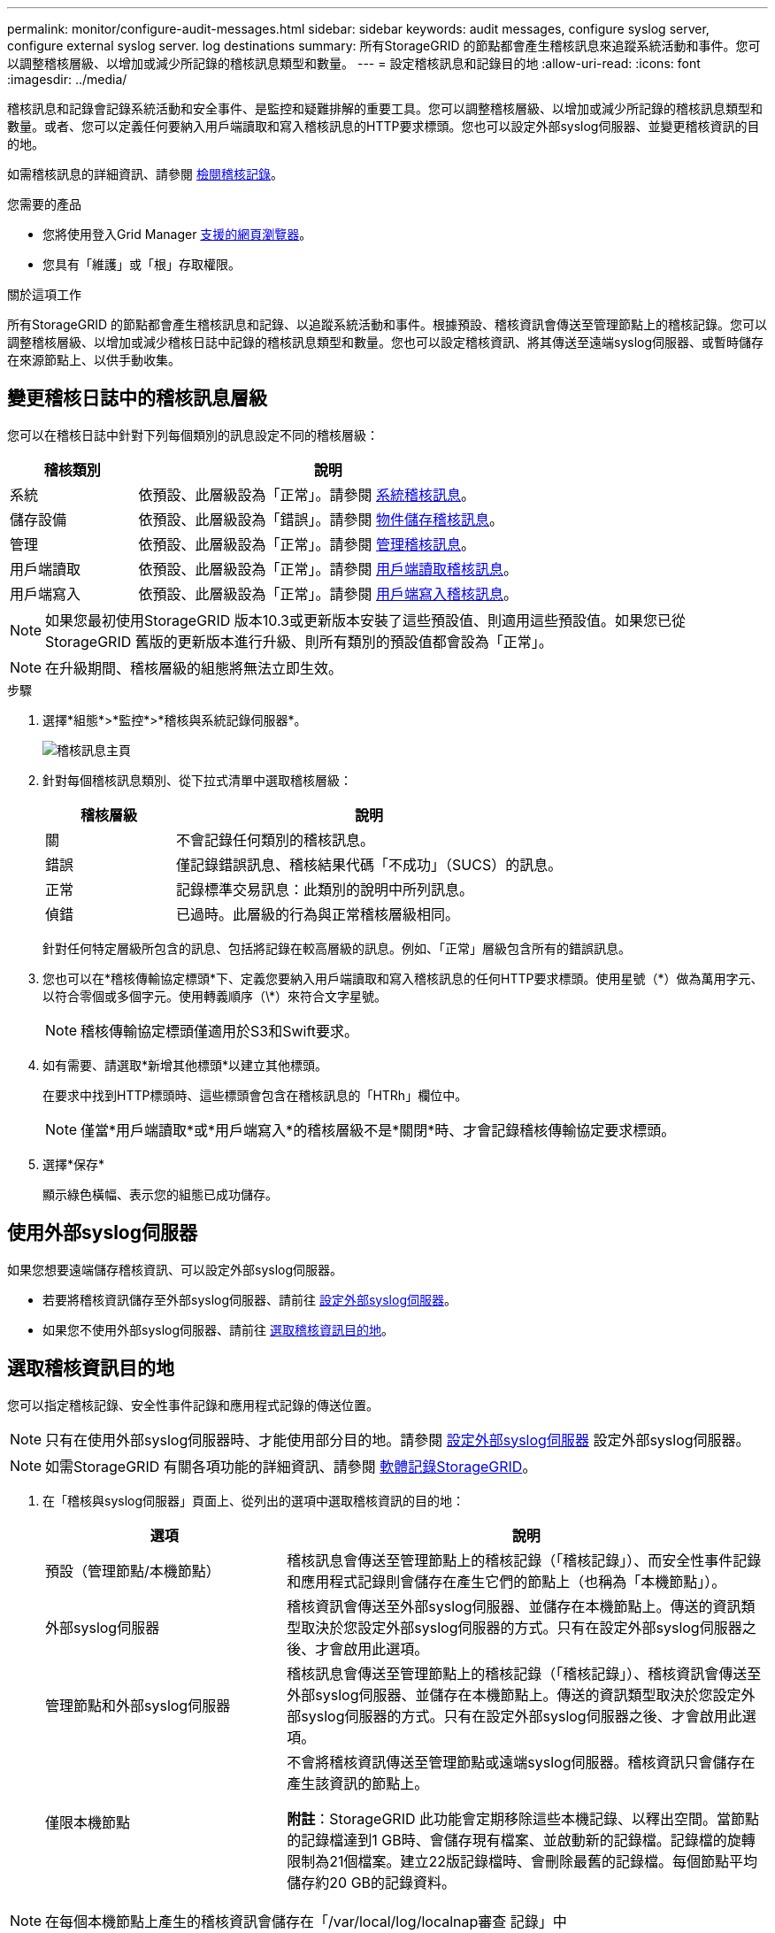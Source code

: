 ---
permalink: monitor/configure-audit-messages.html 
sidebar: sidebar 
keywords: audit messages, configure syslog server, configure external syslog server. log destinations 
summary: 所有StorageGRID 的節點都會產生稽核訊息來追蹤系統活動和事件。您可以調整稽核層級、以增加或減少所記錄的稽核訊息類型和數量。 
---
= 設定稽核訊息和記錄目的地
:allow-uri-read: 
:icons: font
:imagesdir: ../media/


[role="lead"]
稽核訊息和記錄會記錄系統活動和安全事件、是監控和疑難排解的重要工具。您可以調整稽核層級、以增加或減少所記錄的稽核訊息類型和數量。或者、您可以定義任何要納入用戶端讀取和寫入稽核訊息的HTTP要求標頭。您也可以設定外部syslog伺服器、並變更稽核資訊的目的地。

如需稽核訊息的詳細資訊、請參閱 xref:../audit/index.adoc[檢閱稽核記錄]。

.您需要的產品
* 您將使用登入Grid Manager xref:../admin/web-browser-requirements.adoc[支援的網頁瀏覽器]。
* 您具有「維護」或「根」存取權限。


.關於這項工作
所有StorageGRID 的節點都會產生稽核訊息和記錄、以追蹤系統活動和事件。根據預設、稽核資訊會傳送至管理節點上的稽核記錄。您可以調整稽核層級、以增加或減少稽核日誌中記錄的稽核訊息類型和數量。您也可以設定稽核資訊、將其傳送至遠端syslog伺服器、或暫時儲存在來源節點上、以供手動收集。



== 變更稽核日誌中的稽核訊息層級

您可以在稽核日誌中針對下列每個類別的訊息設定不同的稽核層級：

[cols="1a,3a"]
|===
| 稽核類別 | 說明 


 a| 
系統
 a| 
依預設、此層級設為「正常」。請參閱 xref:../audit/system-audit-messages.adoc[系統稽核訊息]。



 a| 
儲存設備
 a| 
依預設、此層級設為「錯誤」。請參閱 xref:../audit/object-storage-audit-messages.adoc[物件儲存稽核訊息]。



 a| 
管理
 a| 
依預設、此層級設為「正常」。請參閱 xref:../audit/management-audit-message.adoc[管理稽核訊息]。



 a| 
用戶端讀取
 a| 
依預設、此層級設為「正常」。請參閱 xref:../audit/client-read-audit-messages.adoc[用戶端讀取稽核訊息]。



 a| 
用戶端寫入
 a| 
依預設、此層級設為「正常」。請參閱 xref:../audit/client-write-audit-messages.adoc[用戶端寫入稽核訊息]。

|===

NOTE: 如果您最初使用StorageGRID 版本10.3或更新版本安裝了這些預設值、則適用這些預設值。如果您已從StorageGRID 舊版的更新版本進行升級、則所有類別的預設值都會設為「正常」。


NOTE: 在升級期間、稽核層級的組態將無法立即生效。

.步驟
. 選擇*組態*>*監控*>*稽核與系統記錄伺服器*。
+
image::../media/audit-messages-main-page.png[稽核訊息主頁]

. 針對每個稽核訊息類別、從下拉式清單中選取稽核層級：
+
[cols="1a,3a"]
|===
| 稽核層級 | 說明 


 a| 
關
 a| 
不會記錄任何類別的稽核訊息。



 a| 
錯誤
 a| 
僅記錄錯誤訊息、稽核結果代碼「不成功」（SUCS）的訊息。



 a| 
正常
 a| 
記錄標準交易訊息：此類別的說明中所列訊息。



 a| 
偵錯
 a| 
已過時。此層級的行為與正常稽核層級相同。

|===
+
針對任何特定層級所包含的訊息、包括將記錄在較高層級的訊息。例如、「正常」層級包含所有的錯誤訊息。

. 您也可以在*稽核傳輸協定標頭*下、定義您要納入用戶端讀取和寫入稽核訊息的任何HTTP要求標頭。使用星號（\*）做為萬用字元、以符合零個或多個字元。使用轉義順序（\*）來符合文字星號。
+

NOTE: 稽核傳輸協定標頭僅適用於S3和Swift要求。

. 如有需要、請選取*新增其他標頭*以建立其他標頭。
+
在要求中找到HTTP標頭時、這些標頭會包含在稽核訊息的「HTRh」欄位中。

+

NOTE: 僅當*用戶端讀取*或*用戶端寫入*的稽核層級不是*關閉*時、才會記錄稽核傳輸協定要求標頭。

. 選擇*保存*
+
顯示綠色橫幅、表示您的組態已成功儲存。





== 使用外部syslog伺服器

如果您想要遠端儲存稽核資訊、可以設定外部syslog伺服器。

* 若要將稽核資訊儲存至外部syslog伺服器、請前往 xref:../monitor/configuring-syslog-server.adoc[設定外部syslog伺服器]。
* 如果您不使用外部syslog伺服器、請前往 <<Select-audit-information-destinations,選取稽核資訊目的地>>。




== 選取稽核資訊目的地

您可以指定稽核記錄、安全性事件記錄和應用程式記錄的傳送位置。


NOTE: 只有在使用外部syslog伺服器時、才能使用部分目的地。請參閱 xref:../monitor/configuring-syslog-server.adoc[設定外部syslog伺服器] 設定外部syslog伺服器。


NOTE: 如需StorageGRID 有關各項功能的詳細資訊、請參閱 xref:../monitor/storagegrid-software-logs.adoc#[軟體記錄StorageGRID]。

. 在「稽核與syslog伺服器」頁面上、從列出的選項中選取稽核資訊的目的地：
+
[cols="1a,2a"]
|===
| 選項 | 說明 


 a| 
預設（管理節點/本機節點）
 a| 
稽核訊息會傳送至管理節點上的稽核記錄（「稽核記錄」）、而安全性事件記錄和應用程式記錄則會儲存在產生它們的節點上（也稱為「本機節點」）。



 a| 
外部syslog伺服器
 a| 
稽核資訊會傳送至外部syslog伺服器、並儲存在本機節點上。傳送的資訊類型取決於您設定外部syslog伺服器的方式。只有在設定外部syslog伺服器之後、才會啟用此選項。



 a| 
管理節點和外部syslog伺服器
 a| 
稽核訊息會傳送至管理節點上的稽核記錄（「稽核記錄」）、稽核資訊會傳送至外部syslog伺服器、並儲存在本機節點上。傳送的資訊類型取決於您設定外部syslog伺服器的方式。只有在設定外部syslog伺服器之後、才會啟用此選項。



 a| 
僅限本機節點
 a| 
不會將稽核資訊傳送至管理節點或遠端syslog伺服器。稽核資訊只會儲存在產生該資訊的節點上。

*附註*：StorageGRID 此功能會定期移除這些本機記錄、以釋出空間。當節點的記錄檔達到1 GB時、會儲存現有檔案、並啟動新的記錄檔。記錄檔的旋轉限制為21個檔案。建立22版記錄檔時、會刪除最舊的記錄檔。每個節點平均儲存約20 GB的記錄資料。

|===



NOTE: 在每個本機節點上產生的稽核資訊會儲存在「/var/local/log/localnap審查 記錄」中

. 選擇*保存*。


出現警告訊息：


CAUTION: 變更記錄目的地？

. 選擇*確定*、確認您要變更稽核資訊的目的地。
+
此時會出現綠色橫幅、通知您稽核組態已成功儲存。

+
新記錄會傳送至您選取的目的地。現有記錄仍會保留在目前位置。



.相關資訊
xref:../monitor/considerations-for-external-syslog-server.adoc[外部syslog伺服器的考量]

xref:../admin/index.adoc[管理StorageGRID]

xref:../monitor/troubleshooting-syslog-server.adoc[排除外部syslog伺服器的故障]
